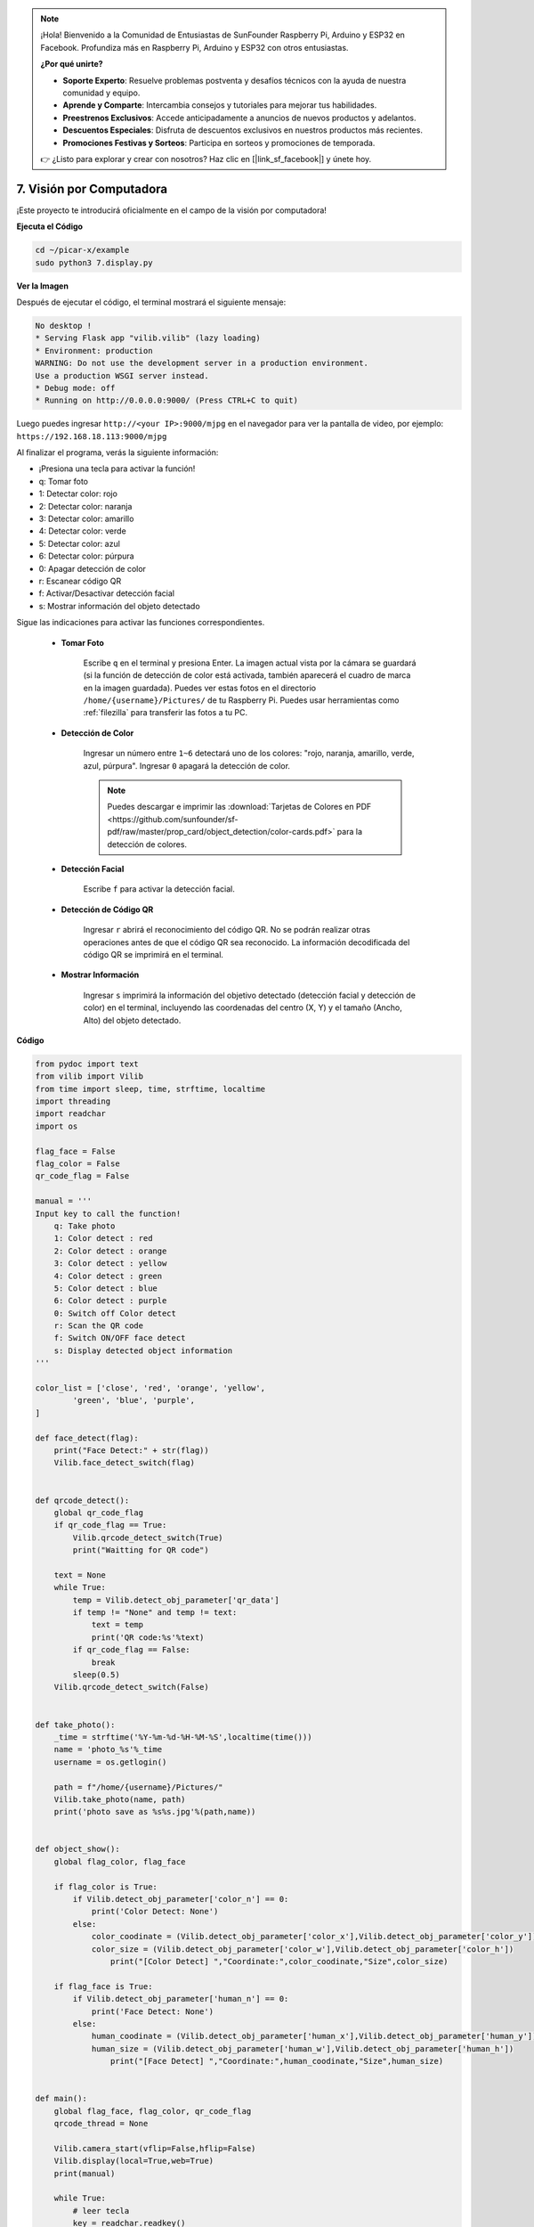 .. note::

    ¡Hola! Bienvenido a la Comunidad de Entusiastas de SunFounder Raspberry Pi, Arduino y ESP32 en Facebook. Profundiza más en Raspberry Pi, Arduino y ESP32 con otros entusiastas.

    **¿Por qué unirte?**

    - **Soporte Experto**: Resuelve problemas postventa y desafíos técnicos con la ayuda de nuestra comunidad y equipo.
    - **Aprende y Comparte**: Intercambia consejos y tutoriales para mejorar tus habilidades.
    - **Preestrenos Exclusivos**: Accede anticipadamente a anuncios de nuevos productos y adelantos.
    - **Descuentos Especiales**: Disfruta de descuentos exclusivos en nuestros productos más recientes.
    - **Promociones Festivas y Sorteos**: Participa en sorteos y promociones de temporada.

    👉 ¿Listo para explorar y crear con nosotros? Haz clic en [|link_sf_facebook|] y únete hoy.

.. _py_computer_vision:

7. Visión por Computadora
=============================

¡Este proyecto te introducirá oficialmente en el campo de la visión por computadora!

**Ejecuta el Código**

.. raw:: html

    <run></run>

.. code-block::

    cd ~/picar-x/example
    sudo python3 7.display.py

**Ver la Imagen**

Después de ejecutar el código, el terminal mostrará el siguiente mensaje:

.. code-block::

    No desktop !
    * Serving Flask app "vilib.vilib" (lazy loading)
    * Environment: production
    WARNING: Do not use the development server in a production environment.
    Use a production WSGI server instead.
    * Debug mode: off
    * Running on http://0.0.0.0:9000/ (Press CTRL+C to quit)

Luego puedes ingresar ``http://<your IP>:9000/mjpg`` en el navegador para ver la pantalla de video, por ejemplo: ``https://192.168.18.113:9000/mjpg``

.. image:: img/display.png


Al finalizar el programa, verás la siguiente información:

* ¡Presiona una tecla para activar la función!
* q: Tomar foto
* 1: Detectar color: rojo
* 2: Detectar color: naranja
* 3: Detectar color: amarillo
* 4: Detectar color: verde
* 5: Detectar color: azul
* 6: Detectar color: púrpura
* 0: Apagar detección de color
* r: Escanear código QR
* f: Activar/Desactivar detección facial
* s: Mostrar información del objeto detectado

Sigue las indicaciones para activar las funciones correspondientes.

    *  **Tomar Foto**

        Escribe ``q`` en el terminal y presiona Enter. La imagen actual vista por la cámara se guardará (si la función de detección de color está activada, también aparecerá el cuadro de marca en la imagen guardada). 
        Puedes ver estas fotos en el directorio ``/home/{username}/Pictures/`` de tu Raspberry Pi.
        Puedes usar herramientas como :ref:`filezilla` para transferir las fotos a tu PC.

    *  **Detección de Color**

        Ingresar un número entre ``1~6`` detectará uno de los colores: "rojo, naranja, amarillo, verde, azul, púrpura". Ingresar ``0`` apagará la detección de color.

        .. image:: img/DTC2.png

        .. note:: Puedes descargar e imprimir las :download:`Tarjetas de Colores en PDF <https://github.com/sunfounder/sf-pdf/raw/master/prop_card/object_detection/color-cards.pdf>` para la detección de colores.

    *  **Detección Facial**

        Escribe ``f`` para activar la detección facial.

        .. image:: img/DTC5.png

    *  **Detección de Código QR**

        Ingresar ``r`` abrirá el reconocimiento del código QR. No se podrán realizar otras operaciones antes de que el código QR sea reconocido. La información decodificada del código QR se imprimirá en el terminal.

        .. image:: img/DTC4.png

    *  **Mostrar Información**

        Ingresar ``s`` imprimirá la información del objetivo detectado (detección facial y detección de color) en el terminal, incluyendo las coordenadas del centro (X, Y) y el tamaño (Ancho, Alto) del objeto detectado.

**Código**

.. code-block:: python

    from pydoc import text
    from vilib import Vilib
    from time import sleep, time, strftime, localtime
    import threading
    import readchar
    import os

    flag_face = False
    flag_color = False
    qr_code_flag = False

    manual = '''
    Input key to call the function!
        q: Take photo
        1: Color detect : red
        2: Color detect : orange
        3: Color detect : yellow
        4: Color detect : green
        5: Color detect : blue
        6: Color detect : purple
        0: Switch off Color detect
        r: Scan the QR code
        f: Switch ON/OFF face detect
        s: Display detected object information
    '''

    color_list = ['close', 'red', 'orange', 'yellow',
            'green', 'blue', 'purple',
    ]

    def face_detect(flag):
        print("Face Detect:" + str(flag))
        Vilib.face_detect_switch(flag)


    def qrcode_detect():
        global qr_code_flag
        if qr_code_flag == True:
            Vilib.qrcode_detect_switch(True)
            print("Waitting for QR code")

        text = None
        while True:
            temp = Vilib.detect_obj_parameter['qr_data']
            if temp != "None" and temp != text:
                text = temp
                print('QR code:%s'%text)
            if qr_code_flag == False:
                break
            sleep(0.5)
        Vilib.qrcode_detect_switch(False)


    def take_photo():
        _time = strftime('%Y-%m-%d-%H-%M-%S',localtime(time()))
        name = 'photo_%s'%_time
        username = os.getlogin()

        path = f"/home/{username}/Pictures/"
        Vilib.take_photo(name, path)
        print('photo save as %s%s.jpg'%(path,name))


    def object_show():
        global flag_color, flag_face

        if flag_color is True:
            if Vilib.detect_obj_parameter['color_n'] == 0:
                print('Color Detect: None')
            else:
                color_coodinate = (Vilib.detect_obj_parameter['color_x'],Vilib.detect_obj_parameter['color_y'])
                color_size = (Vilib.detect_obj_parameter['color_w'],Vilib.detect_obj_parameter['color_h'])
                    print("[Color Detect] ","Coordinate:",color_coodinate,"Size",color_size)

        if flag_face is True:
            if Vilib.detect_obj_parameter['human_n'] == 0:
                print('Face Detect: None')
            else:
                human_coodinate = (Vilib.detect_obj_parameter['human_x'],Vilib.detect_obj_parameter['human_y'])
                human_size = (Vilib.detect_obj_parameter['human_w'],Vilib.detect_obj_parameter['human_h'])
                    print("[Face Detect] ","Coordinate:",human_coodinate,"Size",human_size)


    def main():
        global flag_face, flag_color, qr_code_flag
        qrcode_thread = None

        Vilib.camera_start(vflip=False,hflip=False)
        Vilib.display(local=True,web=True)
        print(manual)

        while True:
            # leer tecla
            key = readchar.readkey()
            key = key.lower()
            # tomar foto
            if key == 'q':
                take_photo()
            # detección de color
            elif key != '' and key in ('0123456'):
                index = int(key)
                if index == 0:
                    flag_color = False
                    Vilib.color_detect('close')
                else:
                    flag_color = True
                    Vilib.color_detect(color_list[index])
                print('Color detect : %s'%color_list[index])
            # detección facial
            elif key =="f":
                flag_face = not flag_face
                face_detect(flag_face)
            # detección de código QR
            elif key =="r":
                qr_code_flag = not qr_code_flag
                if qr_code_flag == True:
                    if qrcode_thread == None or not qrcode_thread.is_alive():
                        qrcode_thread = threading.Thread(target=qrcode_detect)
                        qrcode_thread.setDaemon(True)
                        qrcode_thread.start()
                else:
                    if qrcode_thread != None and qrcode_thread.is_alive():
                        qrcode_thread.join()
                        print('QRcode Detect: close')
            # mostrar información del objeto detectado
            elif key == "s":
                object_show()

            sleep(0.5)


    if __name__ == "__main__":
        main()

**¿Cómo funciona?**

Lo primero a lo que debes prestar atención es a la siguiente función. Estas dos funciones te permiten iniciar la cámara.

.. code-block:: python

    Vilib.camera_start()
    Vilib.display()

Funciones relacionadas con "detección de objetos":

* ``Vilib.face_detect_switch(True)`` : Activar/Desactivar detección facial
* ``Vilib.color_detect(color)`` : Para la detección de colores, solo se puede realizar una detección a la vez. Los parámetros que se pueden ingresar son: ``"red"``, ``"orange"``, ``"yellow"``, ``"green"``, ``"blue"``, ``"purple"``
* ``Vilib.color_detect_switch(False)`` : Apagar la detección de color
* ``Vilib.qrcode_detect_switch(False)`` : Activar/Desactivar la detección de códigos QR, devuelve los datos decodificados del código QR.
* ``Vilib.gesture_detect_switch(False)`` : Activar/Desactivar la detección de gestos
* ``Vilib.traffic_sign_detect_switch(False)`` : Activar/Desactivar la detección de señales de tráfico

La información detectada por el objetivo se almacenará en el diccionario ``detect_obj_parameter = Manager().dict()``.

En el programa principal, puedes usarlo de esta manera:

.. code-block:: python

    Vilib.detect_obj_parameter['color_x']

Las claves del diccionario y sus usos se muestran en la siguiente lista:

* ``color_x``: el valor x de la coordenada central del bloque de color detectado, el rango es 0~320
* ``color_y``: el valor y de la coordenada central del bloque de color detectado, el rango es 0~240
* ``color_w``: el ancho del bloque de color detectado, el rango es 0~320
* ``color_h``: la altura del bloque de color detectado, el rango es 0~240
* ``color_n``: el número de parches de color detectados
* ``human_x``: el valor x de la coordenada central del rostro humano detectado, el rango es 0~320
* ``human_y``: el valor y de la coordenada central del rostro detectado, el rango es 0~240
* ``human_w``: el ancho del rostro humano detectado, el rango es 0~320
* ``human_h``: la altura del rostro humano detectado, el rango es 0~240
* ``human_n``: el número de rostros detectados
* ``traffic_sign_x``: el valor x de la coordenada central de la señal de tráfico detectada, el rango es 0~320
* ``traffic_sign_y``: el valor y de la coordenada central de la señal de tráfico detectada, el rango es 0~240
* ``traffic_sign_w``: el ancho de la señal de tráfico detectada, el rango es 0~320
* ``traffic_sign_h``: la altura de la señal de tráfico detectada, el rango es 0~240
* ``traffic_sign_t``: el contenido de la señal de tráfico detectada, la lista de valores es `['stop','right','left','forward']`
* ``gesture_x``: el valor x de la coordenada central del gesto detectado, el rango es 0~320
* ``gesture_y``: el valor y de la coordenada central del gesto detectado, el rango es 0~240
* ``gesture_w``: el ancho del gesto detectado, el rango es 0~320
* ``gesture_h``: la altura del gesto detectado, el rango es 0~240
* ``gesture_t``: el contenido del gesto detectado, la lista de valores es `["paper","scissor","rock"]`
* ``qr_date``: el contenido del código QR detectado
* ``qr_x``: el valor x de la coordenada central del código QR detectado, el rango es 0~320
* ``qr_y``: el valor y de la coordenada central del código QR detectado, el rango es 0~240
* ``qr_w``: el ancho del código QR detectado, el rango es 0~320
* ``qr_h``: la altura del código QR detectado, el rango es 0~320
